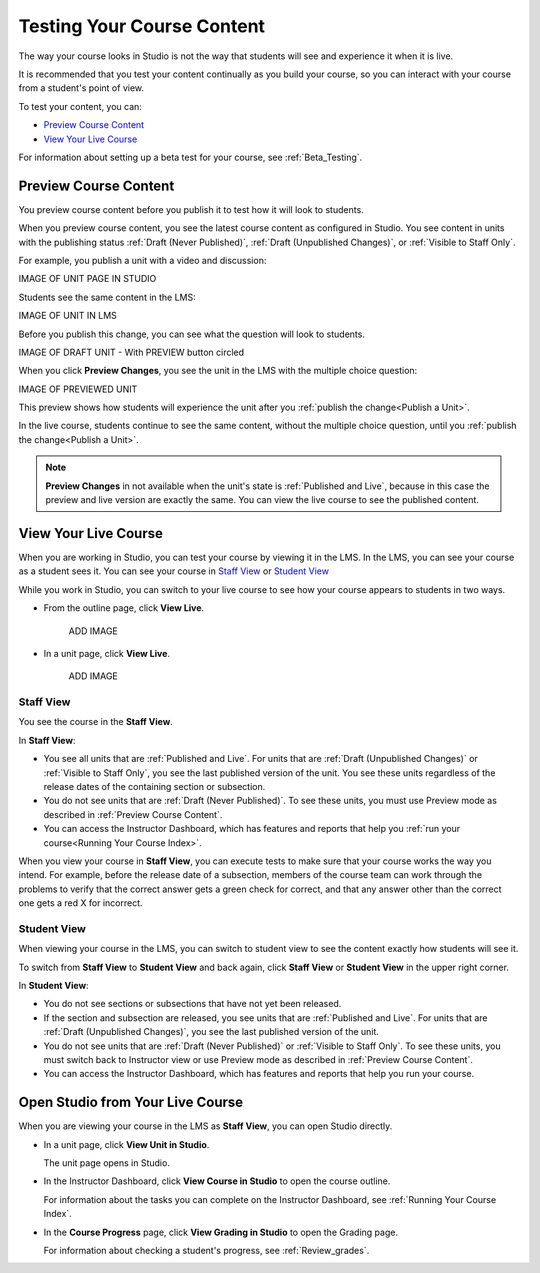 .. _Testing Your Course Content:

###########################
Testing Your Course Content
###########################

The way your course looks in Studio is not the way that students will see and
experience it when it is live. 

It is recommended that you test your content continually as you build your
course, so you can interact with your course from a student's point of view.

To test your content, you can:

* `Preview Course Content`_
* `View Your Live Course`_

For information about setting up a beta test for your course, see
:ref:`Beta_Testing`.

.. _Preview Course Content:

*************************
Preview Course Content
*************************

You preview course content before you publish it to test how it will look to
students.
 
When you preview course content, you see the latest course content as
configured in Studio. You see content in units with the publishing status
:ref:`Draft (Never Published)`, :ref:`Draft (Unpublished Changes)`, or
:ref:`Visible to Staff Only`. 

For example, you publish a unit with a video and discussion:

IMAGE OF UNIT PAGE IN STUDIO

Students see the same content in the LMS:

IMAGE OF UNIT IN LMS

Before you publish this change, you can see what the question will look to
students.

IMAGE OF DRAFT UNIT - With PREVIEW button circled

When you click **Preview Changes**,  you see the unit in the LMS with
the multiple choice question:

IMAGE OF PREVIEWED UNIT

This preview shows how students will experience the unit after you
:ref:`publish the change<Publish a Unit>`.

In the live course, students continue to see the same content, without the
multiple choice question, until you :ref:`publish the change<Publish a Unit>`.

.. note:: 
  **Preview Changes** in not available when the unit's state is :ref:`Published
  and Live`, because in this case the preview and live version are exactly the
  same. You can view the live course to see the published content.

 
.. _View Your Live Course:

******************************************
View Your Live Course
******************************************

When you are working in Studio, you can test your course by viewing it in the
LMS. In the LMS, you can see your course as a student sees it. You can see your
course in `Staff View`_ or `Student View`_

While you work in Studio, you can switch to your live course to see how your
course appears to students in two ways.

* From the outline page, click **View Live**.
   
   ADD IMAGE

* In a unit page, click **View Live**.
   
   ADD IMAGE 

=================
Staff View
=================

You see the course in the **Staff View**.

.. image:: ../Images/Live_Course_Staff_View.png
 :alt: Image of the Courseware page in a live course with Staff View indicated
     at top right and a View Unit in Studio button
 
In **Staff View**:

* You see all units that are :ref:`Published and Live`. For units that are
  :ref:`Draft (Unpublished Changes)` or :ref:`Visible to Staff Only`, you
  see the last published version of the unit. You see these units
  regardless of the release dates of the containing section or subsection.

* You do not see units that are :ref:`Draft (Never Published)`. To
  see these units, you must use Preview mode as described in :ref:`Preview
  Course Content`.

* You can access the Instructor Dashboard, which has features and reports that
  help you :ref:`run your course<Running Your Course Index>`.

When you view your course in **Staff View**, you can execute tests to make sure
that your course works the way you intend. For example,  before the release
date of a subsection, members of the course team can work through the problems
to verify that the correct answer gets a green check for correct, and that any
answer other than the correct one gets a red X for incorrect.

=================
Student View
=================

When viewing your course in the LMS, you can switch to student view to see the
content exactly how students will see it.

To switch from **Staff View** to **Student View** and back again, click **Staff
View** or **Student View** in the upper right corner.

.. image:: ../Images/Live_Course_Student_View.png
 :alt: Image of the Courseware page in a live course with Student View
     indicated at top right

In **Student View**:

* You do not see sections or subsections that have not yet been released.

* If the section and subsection are released, you see units that are
  :ref:`Published and Live`. For units that are
  :ref:`Draft (Unpublished Changes)`, you see the last published version of the
  unit. 

* You do not see units that are :ref:`Draft (Never Published)` or
  :ref:`Visible to Staff Only`. To see these units, you must switch back to Instructor view or use Preview mode as described in :ref:`Preview Course Content`.

* You can access the Instructor Dashboard, which has features and reports that
  help you run your course.


*************************************
Open Studio from Your Live Course
*************************************

When you are viewing your course in the LMS as **Staff View**, you can open
Studio directly.
   
* In a unit page, click **View Unit in Studio**.
  
  .. image:: ../Images/Live_Studio_from_LMS_Unit.png
   :alt: The View Unit in Studio button in an LMS unit

  The unit page opens in Studio.
 
* In the Instructor Dashboard, click **View Course in Studio** to open the
  course outline.
 
  .. image:: ../Images/Live_Course_Instructor_Dashboard.png
    :alt: Image of the Instructor Dashboard in a live course with a View Course
        in Studio button

  For information about the tasks you can complete on the Instructor Dashboard,
  see :ref:`Running Your Course Index`.
 
* In the **Course Progress** page, click **View Grading in Studio** to open the
  Grading page.
 
  .. image:: ../Images/Student_Progress.png
     :alt: Image of the Course Progress page for a student with a View  Grading
         in Studio button

  For information about checking a student's progress, see
  :ref:`Review_grades`.
